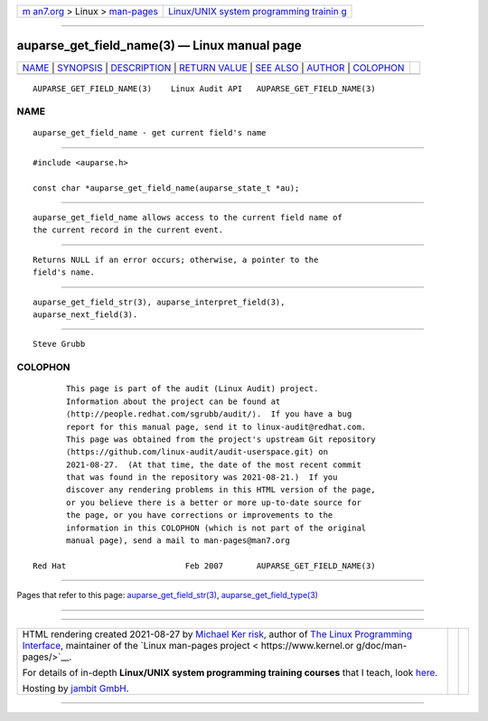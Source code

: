 .. container:: page-top

.. container:: nav-bar

   +----------------------------------+----------------------------------+
   | `m                               | `Linux/UNIX system programming   |
   | an7.org <../../../index.html>`__ | trainin                          |
   | > Linux >                        | g <http://man7.org/training/>`__ |
   | `man-pages <../index.html>`__    |                                  |
   +----------------------------------+----------------------------------+

--------------

auparse_get_field_name(3) — Linux manual page
=============================================

+-----------------------------------+-----------------------------------+
| `NAME <#NAME>`__ \|               |                                   |
| `SYNOPSIS <#SYNOPSIS>`__ \|       |                                   |
| `DESCRIPTION <#DESCRIPTION>`__ \| |                                   |
| `RETURN VALUE <#RETURN_VALUE>`__  |                                   |
| \| `SEE ALSO <#SEE_ALSO>`__ \|    |                                   |
| `AUTHOR <#AUTHOR>`__ \|           |                                   |
| `COLOPHON <#COLOPHON>`__          |                                   |
+-----------------------------------+-----------------------------------+
| .. container:: man-search-box     |                                   |
+-----------------------------------+-----------------------------------+

::

   AUPARSE_GET_FIELD_NAME(3)    Linux Audit API   AUPARSE_GET_FIELD_NAME(3)

NAME
-------------------------------------------------

::

          auparse_get_field_name - get current field's name


---------------------------------------------------------

::

          #include <auparse.h>

          const char *auparse_get_field_name(auparse_state_t *au);


---------------------------------------------------------------

::

          auparse_get_field_name allows access to the current field name of
          the current record in the current event.


-----------------------------------------------------------------

::

          Returns NULL if an error occurs; otherwise, a pointer to the
          field's name.


---------------------------------------------------------

::

          auparse_get_field_str(3), auparse_interpret_field(3),
          auparse_next_field(3).


-----------------------------------------------------

::

          Steve Grubb

COLOPHON
---------------------------------------------------------

::

          This page is part of the audit (Linux Audit) project.
          Information about the project can be found at 
          ⟨http://people.redhat.com/sgrubb/audit/⟩.  If you have a bug
          report for this manual page, send it to linux-audit@redhat.com.
          This page was obtained from the project's upstream Git repository
          ⟨https://github.com/linux-audit/audit-userspace.git⟩ on
          2021-08-27.  (At that time, the date of the most recent commit
          that was found in the repository was 2021-08-21.)  If you
          discover any rendering problems in this HTML version of the page,
          or you believe there is a better or more up-to-date source for
          the page, or you have corrections or improvements to the
          information in this COLOPHON (which is not part of the original
          manual page), send a mail to man-pages@man7.org

   Red Hat                         Feb 2007       AUPARSE_GET_FIELD_NAME(3)

--------------

Pages that refer to this page:
`auparse_get_field_str(3) <../man3/auparse_get_field_str.3.html>`__, 
`auparse_get_field_type(3) <../man3/auparse_get_field_type.3.html>`__

--------------

--------------

.. container:: footer

   +-----------------------+-----------------------+-----------------------+
   | HTML rendering        |                       | |Cover of TLPI|       |
   | created 2021-08-27 by |                       |                       |
   | `Michael              |                       |                       |
   | Ker                   |                       |                       |
   | risk <https://man7.or |                       |                       |
   | g/mtk/index.html>`__, |                       |                       |
   | author of `The Linux  |                       |                       |
   | Programming           |                       |                       |
   | Interface <https:     |                       |                       |
   | //man7.org/tlpi/>`__, |                       |                       |
   | maintainer of the     |                       |                       |
   | `Linux man-pages      |                       |                       |
   | project <             |                       |                       |
   | https://www.kernel.or |                       |                       |
   | g/doc/man-pages/>`__. |                       |                       |
   |                       |                       |                       |
   | For details of        |                       |                       |
   | in-depth **Linux/UNIX |                       |                       |
   | system programming    |                       |                       |
   | training courses**    |                       |                       |
   | that I teach, look    |                       |                       |
   | `here <https://ma     |                       |                       |
   | n7.org/training/>`__. |                       |                       |
   |                       |                       |                       |
   | Hosting by `jambit    |                       |                       |
   | GmbH                  |                       |                       |
   | <https://www.jambit.c |                       |                       |
   | om/index_en.html>`__. |                       |                       |
   +-----------------------+-----------------------+-----------------------+

--------------

.. container:: statcounter

   |Web Analytics Made Easy - StatCounter|

.. |Cover of TLPI| image:: https://man7.org/tlpi/cover/TLPI-front-cover-vsmall.png
   :target: https://man7.org/tlpi/
.. |Web Analytics Made Easy - StatCounter| image:: https://c.statcounter.com/7422636/0/9b6714ff/1/
   :class: statcounter
   :target: https://statcounter.com/
